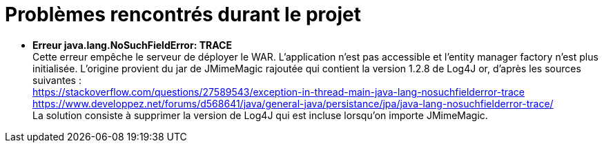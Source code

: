= Problèmes rencontrés durant le projet

  * *Erreur java.lang.NoSuchFieldError: TRACE* + 
  Cette erreur empêche le serveur de déployer le WAR. L'application n'est pas accessible et l'entity manager factory n'est plus
  initialisée.
  L'origine provient du jar de JMimeMagic rajoutée qui contient la version 1.2.8 de Log4J or, d'après les sources suivantes : +
  https://stackoverflow.com/questions/27589543/exception-in-thread-main-java-lang-nosuchfielderror-trace + 
  https://www.developpez.net/forums/d568641/java/general-java/persistance/jpa/java-lang-nosuchfielderror-trace/ +
  La solution consiste à supprimer la version de Log4J qui est incluse lorsqu'on importe JMimeMagic.
  
